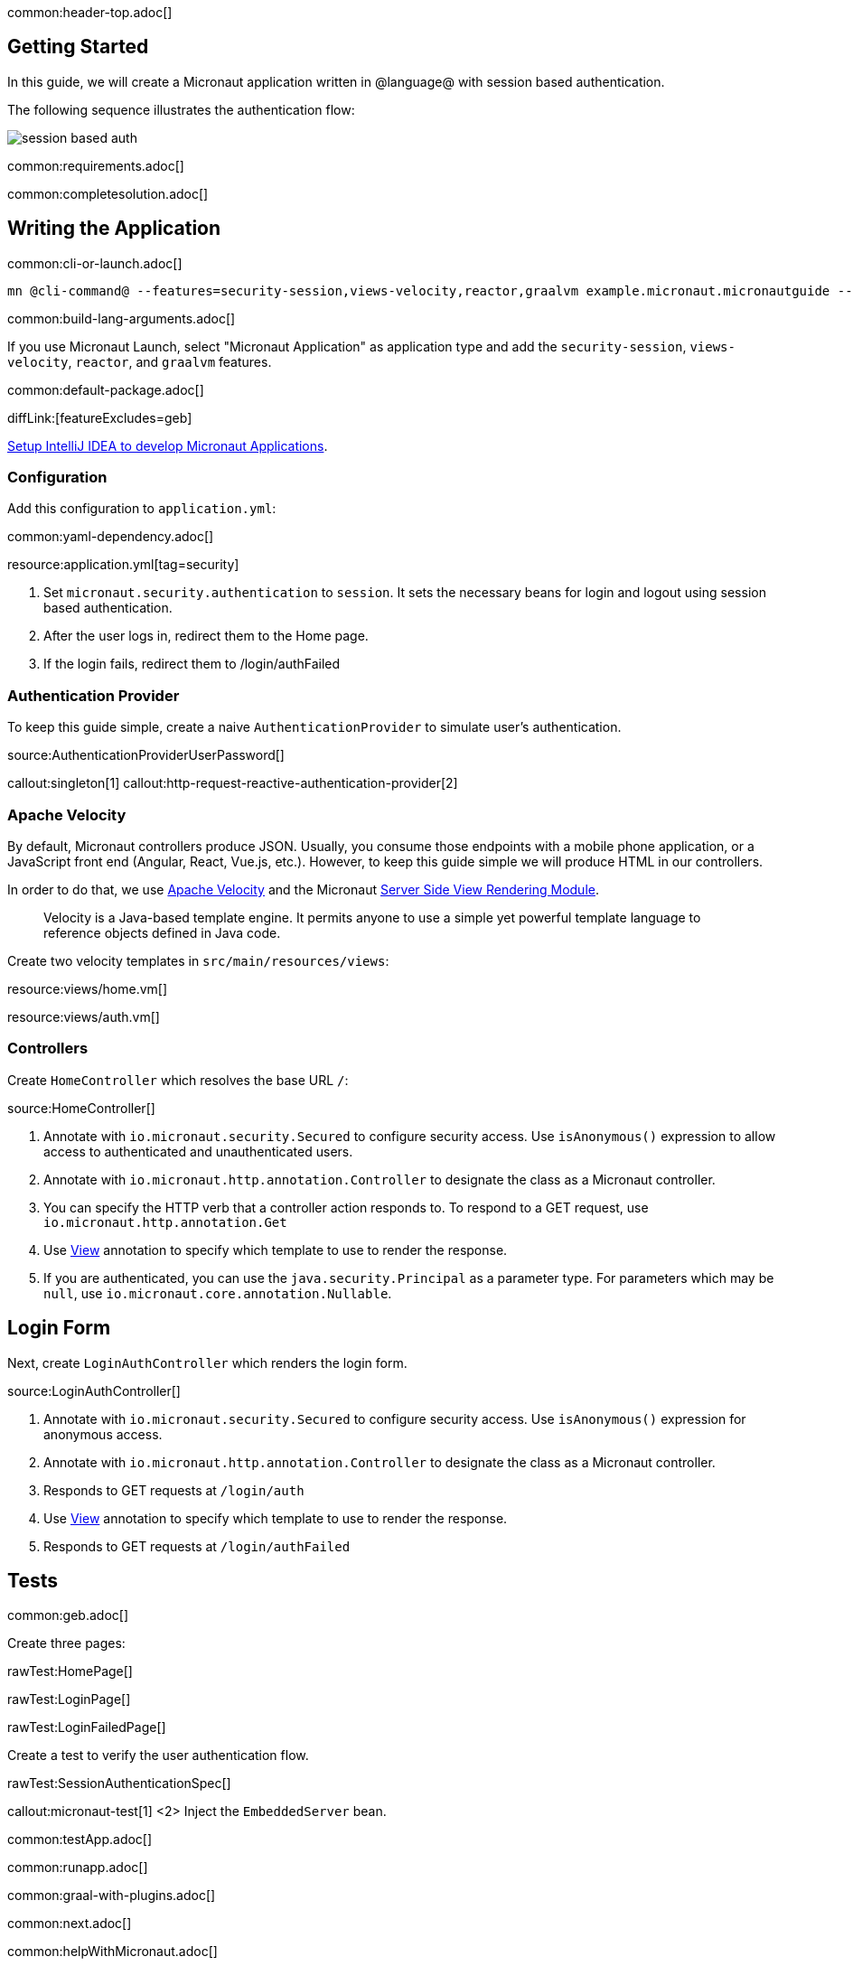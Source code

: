 common:header-top.adoc[]

== Getting Started

In this guide, we will create a Micronaut application written in @language@ with session based authentication.

The following sequence illustrates the authentication flow:

image::session_based_auth.svg[]

common:requirements.adoc[]

common:completesolution.adoc[]

== Writing the Application

common:cli-or-launch.adoc[]

[source,bash]
----
mn @cli-command@ --features=security-session,views-velocity,reactor,graalvm example.micronaut.micronautguide --build=@build@ --lang=@lang@ --test=spock
----

common:build-lang-arguments.adoc[]

If you use Micronaut Launch, select "Micronaut Application" as application type and add the `security-session`, `views-velocity`, `reactor`, and `graalvm` features.

common:default-package.adoc[]

diffLink:[featureExcludes=geb]

https://guides.micronaut.io/latest/micronaut-intellij-idea-ide-setup.html[Setup IntelliJ IDEA to develop Micronaut Applications].

=== Configuration

Add this configuration to `application.yml`:

common:yaml-dependency.adoc[]

resource:application.yml[tag=security]

<1> Set `micronaut.security.authentication` to `session`. It sets the necessary beans for login and logout using session based authentication.
<2> After the user logs in, redirect them to the Home page.
<3> If the login fails, redirect them to /login/authFailed

=== Authentication Provider

To keep this guide simple, create a naive `AuthenticationProvider` to simulate user's authentication.

source:AuthenticationProviderUserPassword[]

callout:singleton[1]
callout:http-request-reactive-authentication-provider[2]

=== Apache Velocity

By default, Micronaut controllers produce JSON. Usually, you consume those endpoints with a mobile phone application, or a JavaScript front end (Angular, React, Vue.js, etc.). However, to keep this guide simple we will produce HTML in our controllers.

In order to do that, we use https://velocity.apache.org/[Apache Velocity] and the Micronaut https://docs.micronaut.io/latest/guide/#views[Server Side View Rendering Module].
____
Velocity is a Java-based template engine. It permits anyone to use a simple yet powerful template language to reference objects defined in Java code.
____

Create two velocity templates in `src/main/resources/views`:

resource:views/home.vm[]

resource:views/auth.vm[]

=== Controllers

Create `HomeController` which resolves the base URL `/`:

source:HomeController[]

<1> Annotate with `io.micronaut.security.Secured` to configure security access. Use `isAnonymous()` expression to allow access to authenticated and unauthenticated users.
<2> Annotate with `io.micronaut.http.annotation.Controller` to designate the class as a Micronaut controller.
<3> You can specify the HTTP verb that a controller action responds to. To respond to a GET request, use `io.micronaut.http.annotation.Get`
<4> Use https://micronaut-projects.github.io/micronaut-views/latest/api/io/micronaut/views/View.html[View] annotation to specify which template to use to render the response.
<5> If you are authenticated, you can use the `java.security.Principal` as a parameter type. For parameters which may be `null`, use `io.micronaut.core.annotation.Nullable`.

== Login Form

Next, create `LoginAuthController` which renders the login form.

source:LoginAuthController[]

<1> Annotate with `io.micronaut.security.Secured` to configure security access. Use `isAnonymous()` expression for anonymous access.
<2> Annotate with `io.micronaut.http.annotation.Controller` to designate the class as a Micronaut controller.
<3> Responds to GET requests at `/login/auth`
<4> Use https://micronaut-projects.github.io/micronaut-views/latest/api/io/micronaut/views/View.html[View] annotation to specify which template to use to render the response.
<5> Responds to GET requests at `/login/authFailed`

== Tests

common:geb.adoc[]

Create three pages:

rawTest:HomePage[]

rawTest:LoginPage[]

rawTest:LoginFailedPage[]

Create a test to verify the user authentication flow.

rawTest:SessionAuthenticationSpec[]

callout:micronaut-test[1]
<2> Inject the `EmbeddedServer` bean.

common:testApp.adoc[]

common:runapp.adoc[]

common:graal-with-plugins.adoc[]

common:next.adoc[]

common:helpWithMicronaut.adoc[]
